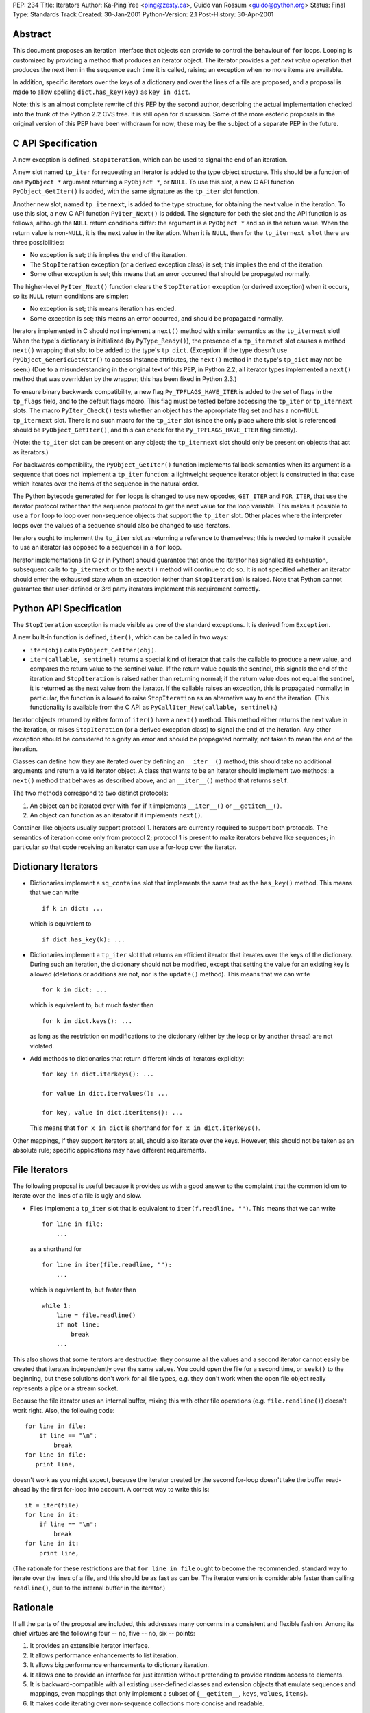 PEP: 234
Title: Iterators
Author: Ka-Ping Yee <ping@zesty.ca>, Guido van Rossum <guido@python.org>
Status: Final
Type: Standards Track
Created: 30-Jan-2001
Python-Version: 2.1
Post-History: 30-Apr-2001


Abstract
========

This document proposes an iteration interface that objects can provide to
control the behaviour of ``for`` loops.  Looping is customized by providing a
method that produces an iterator object.  The iterator provides a *get next
value* operation that produces the next item in the sequence each time it is
called, raising an exception when no more items are available.

In addition, specific iterators over the keys of a dictionary and over the
lines of a file are proposed, and a proposal is made to allow spelling
``dict.has_key(key)`` as ``key in dict``.

Note: this is an almost complete rewrite of this PEP by the second author,
describing the actual implementation checked into the trunk of the Python 2.2
CVS tree.  It is still open for discussion.  Some of the more esoteric
proposals in the original version of this PEP have been withdrawn for now;
these may be the subject of a separate PEP in the future.


C API Specification
===================

A new exception is defined, ``StopIteration``, which can be used to signal the
end of an iteration.

A new slot named ``tp_iter`` for requesting an iterator is added to the type
object structure.  This should be a function of one ``PyObject *`` argument
returning a ``PyObject *``, or ``NULL``.  To use this slot, a new C API
function ``PyObject_GetIter()`` is added, with the same signature as the
``tp_iter`` slot function.

Another new slot, named ``tp_iternext``, is added to the type structure, for
obtaining the next value in the iteration.  To use this slot, a new C API
function ``PyIter_Next()`` is added.  The signature for both the slot and the
API function is as follows, although the ``NULL`` return conditions differ:
the argument is a ``PyObject *`` and so is the return value.  When the return
value is non-``NULL``, it is the next value in the iteration.  When it is
``NULL``, then for the ``tp_iternext slot`` there are three possibilities:

- No exception is set; this implies the end of the iteration.

- The ``StopIteration`` exception (or a derived exception class) is set; this
  implies the end of the iteration.

- Some other exception is set; this means that an error occurred that should be
  propagated normally.

The higher-level ``PyIter_Next()`` function clears the ``StopIteration``
exception (or derived exception) when it occurs, so its ``NULL`` return
conditions are simpler:

- No exception is set; this means iteration has ended.

- Some exception is set; this means an error occurred, and should be propagated
  normally.

Iterators implemented in C should *not* implement a ``next()`` method with
similar semantics as the ``tp_iternext`` slot!  When the type's dictionary is
initialized (by ``PyType_Ready()``), the presence of a ``tp_iternext`` slot
causes a method ``next()`` wrapping that slot to be added to the type's
``tp_dict``.  (Exception: if the type doesn't use ``PyObject_GenericGetAttr()``
to access instance attributes, the ``next()`` method in the type's ``tp_dict``
may not be seen.)  (Due to a misunderstanding in the original text of this PEP,
in Python 2.2, all iterator types implemented a ``next()`` method that was
overridden by the wrapper; this has been fixed in Python 2.3.)

To ensure binary backwards compatibility, a new flag ``Py_TPFLAGS_HAVE_ITER``
is added to the set of flags in the ``tp_flags`` field, and to the default
flags macro.  This flag must be tested before accessing the ``tp_iter`` or
``tp_iternext`` slots.  The macro ``PyIter_Check()`` tests whether an object
has the appropriate flag set and has a non-``NULL`` ``tp_iternext`` slot.
There is no such macro for the ``tp_iter`` slot (since the only place where
this slot is referenced should be ``PyObject_GetIter()``, and this can check
for the ``Py_TPFLAGS_HAVE_ITER`` flag directly).

(Note: the ``tp_iter`` slot can be present on any object; the ``tp_iternext``
slot should only be present on objects that act as iterators.)

For backwards compatibility, the ``PyObject_GetIter()`` function implements
fallback semantics when its argument is a sequence that does not implement a
``tp_iter`` function: a lightweight sequence iterator object is constructed in
that case which iterates over the items of the sequence in the natural order.

The Python bytecode generated for ``for`` loops is changed to use new opcodes,
``GET_ITER`` and ``FOR_ITER``, that use the iterator protocol rather than the
sequence protocol to get the next value for the loop variable.  This makes it
possible to use a ``for`` loop to loop over non-sequence objects that support
the ``tp_iter`` slot.  Other places where the interpreter loops over the values
of a sequence should also be changed to use iterators.

Iterators ought to implement the ``tp_iter`` slot as returning a reference to
themselves; this is needed to make it possible to use an iterator (as opposed
to a sequence) in a ``for`` loop.

Iterator implementations (in C or in Python) should guarantee that once the
iterator has signalled its exhaustion, subsequent calls to ``tp_iternext`` or
to the ``next()`` method will continue to do so.  It is not specified whether
an iterator should enter the exhausted state when an exception (other than
``StopIteration``) is raised. Note that Python cannot guarantee that
user-defined or 3rd party iterators implement this requirement correctly.


Python API Specification
========================

The ``StopIteration`` exception is made visible as one of the standard
exceptions.  It is derived from ``Exception``.

A new built-in function is defined, ``iter()``, which can be called in two
ways:

- ``iter(obj)`` calls ``PyObject_GetIter(obj)``.

- ``iter(callable, sentinel)`` returns a special kind of iterator that calls
  the callable to produce a new value, and compares the return value to the
  sentinel value.  If the return value equals the sentinel, this signals the
  end of the iteration and ``StopIteration`` is raised rather than returning
  normal; if the return value does not equal the sentinel, it is returned as
  the next value from the iterator.  If the callable raises an exception, this
  is propagated normally; in particular, the function is allowed to raise
  ``StopIteration`` as an alternative way to end the iteration.  (This
  functionality is available from the C API as
  ``PyCallIter_New(callable, sentinel)``.)

Iterator objects returned by either form of ``iter()`` have a ``next()``
method.  This method either returns the next value in the iteration, or raises
``StopIteration`` (or a derived exception class) to signal the end of the
iteration.  Any other exception should be considered to signify an error and
should be propagated normally, not taken to mean the end of the iteration.

Classes can define how they are iterated over by defining an ``__iter__()``
method; this should take no additional arguments and return a valid iterator
object.  A class that wants to be an iterator should implement two methods: a
``next()`` method that behaves as described above, and an ``__iter__()`` method
that returns ``self``.

The two methods correspond to two distinct protocols:

1. An object can be iterated over with ``for`` if it implements ``__iter__()``
   or ``__getitem__()``.

2. An object can function as an iterator if it implements ``next()``.

Container-like objects usually support protocol 1.  Iterators are currently
required to support both protocols.  The semantics of iteration come only from
protocol 2; protocol 1 is present to make iterators behave like sequences; in
particular so that code receiving an iterator can use a for-loop over the
iterator.


Dictionary Iterators
====================

- Dictionaries implement a ``sq_contains`` slot that implements the same test
  as the ``has_key()`` method.  This means that we can write

  ::

      if k in dict: ...

  which is equivalent to

  ::

      if dict.has_key(k): ...

- Dictionaries implement a ``tp_iter`` slot that returns an efficient iterator
  that iterates over the keys of the dictionary.  During such an iteration, the
  dictionary should not be modified, except that setting the value for an
  existing key is allowed (deletions or additions are not, nor is the
  ``update()`` method).  This means that we can write

  ::

      for k in dict: ...

  which is equivalent to, but much faster than

  ::

      for k in dict.keys(): ...

  as long as the restriction on modifications to the dictionary (either by the
  loop or by another thread) are not violated.

- Add methods to dictionaries that return different kinds of iterators
  explicitly::

      for key in dict.iterkeys(): ...

      for value in dict.itervalues(): ...

      for key, value in dict.iteritems(): ...

  This means that ``for x in dict`` is shorthand for
  ``for x in dict.iterkeys()``.

Other mappings, if they support iterators at all, should also iterate over the
keys.  However, this should not be taken as an absolute rule; specific
applications may have different requirements.


File Iterators
==============

The following proposal is useful because it provides us with a good answer to
the complaint that the common idiom to iterate over the lines of a file is ugly
and slow.

- Files implement a ``tp_iter`` slot that is equivalent to
  ``iter(f.readline, "")``.  This means that we can write

  ::

      for line in file:
          ...

  as a shorthand for

  ::

      for line in iter(file.readline, ""):
          ...

  which is equivalent to, but faster than

  ::

      while 1:
          line = file.readline()
          if not line:
              break
          ...

This also shows that some iterators are destructive: they consume all the
values and a second iterator cannot easily be created that iterates
independently over the same values.  You could open the file for a second time,
or ``seek()`` to the beginning, but these solutions don't work for all file
types, e.g. they don't work when the open file object really represents a pipe
or a stream socket.

Because the file iterator uses an internal buffer, mixing this with other file
operations (e.g. ``file.readline()``) doesn't work right.  Also, the following
code::

    for line in file:
        if line == "\n":
            break
    for line in file:
       print line,

doesn't work as you might expect, because the iterator created by the second
for-loop doesn't take the buffer read-ahead by the first for-loop into account.
A correct way to write this is::

    it = iter(file)
    for line in it:
        if line == "\n":
            break
    for line in it:
        print line,

(The rationale for these restrictions are that ``for line in file`` ought to
become the recommended, standard way to iterate over the lines of a file, and
this should be as fast as can be.  The iterator version is considerable faster
than calling ``readline()``, due to the internal buffer in the iterator.)


Rationale
=========

If all the parts of the proposal are included, this addresses many concerns in
a consistent and flexible fashion.  Among its chief virtues are the following
four -- no, five -- no, six -- points:

1. It provides an extensible iterator interface.

2. It allows performance enhancements to list iteration.

3. It allows big performance enhancements to dictionary iteration.

4. It allows one to provide an interface for just iteration without pretending
   to provide random access to elements.

5. It is backward-compatible with all existing user-defined classes and
   extension objects that emulate sequences and mappings, even mappings that
   only implement a subset of {``__getitem__``, ``keys``, ``values``,
   ``items``}.

6. It makes code iterating over non-sequence collections more concise and
   readable.


Resolved Issues
===============

The following topics have been decided by consensus or BDFL pronouncement.

- Two alternative spellings for ``next()`` have been proposed but rejected:
  ``__next__()``, because it corresponds to a type object slot
  (``tp_iternext``); and ``__call__()``, because this is the only operation.

  Arguments against ``__next__()``: while many iterators are used in for loops,
  it is expected that user code will also call ``next()`` directly, so having
  to write ``__next__()`` is ugly; also, a possible extension of the protocol
  would be to allow for ``prev()``, ``current()`` and ``reset()`` operations;
  surely we don't want to use ``__prev__()``, ``__current__()``,
  ``__reset__()``.

  Arguments against ``__call__()`` (the original proposal): taken out of
  context, ``x()`` is not very readable, while ``x.next()`` is clear; there's a
  danger that every special-purpose object wants to use ``__call__()`` for its
  most common operation, causing more confusion than clarity.

  (In retrospect, it might have been better to go for ``__next__()`` and have a
  new built-in, ``next(it)``, which calls ``it.__next__()``. But alas, it's too
  late; this has been deployed in Python 2.2 since December 2001.)

- Some folks have requested the ability to restart an iterator. This should be
  dealt with by calling ``iter()`` on a sequence repeatedly, not by the
  iterator protocol itself.  (See also requested extensions below.)

- It has been questioned whether an exception to signal the end of the
  iteration isn't too expensive.  Several alternatives for the
  ``StopIteration`` exception have been proposed: a special value ``End`` to
  signal the end, a function ``end()`` to test whether the iterator is
  finished, even reusing the ``IndexError`` exception.

  - A special value has the problem that if a sequence ever contains that
    special value, a loop over that sequence will end prematurely without any
    warning.  If the experience with null-terminated C strings hasn't taught us
    the problems this can cause, imagine the trouble a Python introspection
    tool would have iterating over a list of all built-in names, assuming that
    the special ``End`` value was a built-in name!

  - Calling an ``end()`` function would require two calls per iteration.  Two
    calls is much more expensive than one call plus a test for an exception.
    Especially the time-critical for loop can test very cheaply for an
    exception.

  - Reusing ``IndexError`` can cause confusion because it can be a genuine
    error, which would be masked by ending the loop prematurely.

- Some have asked for a standard iterator type.  Presumably all iterators would
  have to be derived from this type.  But this is not the Python way:
  dictionaries are mappings because they support ``__getitem__()`` and a
  handful other operations, not because they are derived from an abstract
  mapping type.

- Regarding ``if key in dict``: there is no doubt that the ``dict.has_key(x)``
  interpretation of ``x in dict`` is by far the most useful interpretation,
  probably the only useful one.  There has been resistance against this because
  ``x in list`` checks whether *x* is present among the values, while the
  proposal makes ``x in dict`` check whether *x* is present among the keys.
  Given that the symmetry between lists and dictionaries is very weak, this
  argument does not have much weight.

- The name ``iter()`` is an abbreviation.  Alternatives proposed include
  ``iterate()``, ``traverse()``, but these appear too long. Python has a
  history of using abbrs for common builtins, e.g. ``repr()``, ``str()``,
  ``len()``.

  Resolution: ``iter()`` it is.

- Using the same name for two different operations (getting an iterator from an
  object and making an iterator for a function with a sentinel value) is
  somewhat ugly.  I haven't seen a better name for the second operation though,
  and since they both return an iterator, it's easy to remember.

  Resolution: the builtin ``iter()`` takes an optional argument, which is the
  sentinel to look for.

- Once a particular iterator object has raised ``StopIteration``, will it also
  raise ``StopIteration`` on all subsequent ``next()`` calls? Some say that it
  would be useful to require this, others say that it is useful to leave this
  open to individual iterators.  Note that this may require an additional state
  bit for some iterator implementations (e.g. function-wrapping iterators).

  Resolution: once ``StopIteration`` is raised, calling ``it.next()`` continues
  to raise ``StopIteration``.

  Note: this was in fact not implemented in Python 2.2; there are many cases
  where an iterator's ``next()`` method can raise ``StopIteration`` on one call
  but not on the next.  This has been remedied in Python 2.3.

- It has been proposed that a file object should be its own iterator, with a
  ``next()`` method returning the next line.  This has certain advantages, and
  makes it even clearer that this iterator is destructive.  The disadvantage is
  that this would make it even more painful to implement the "sticky
  StopIteration" feature proposed in the previous bullet.

  Resolution: tentatively rejected (though there are still people arguing for
  this).

- Some folks have requested extensions of the iterator protocol, e.g.
  ``prev()`` to get the previous item, ``current()`` to get the current item
  again, ``finished()`` to test whether the iterator is finished, and maybe
  even others, like ``rewind()``, ``__len__()``, ``position()``.

  While some of these are useful, many of these cannot easily be implemented
  for all iterator types without adding arbitrary buffering, and sometimes they
  can't be implemented at all (or not reasonably).  E.g. anything to do with
  reversing directions can't be done when iterating over a file or function.
  Maybe a separate PEP can be drafted to standardize the names for such
  operations when they are implementable.

  Resolution: rejected.

- There has been a long discussion about whether

  ::

      for x in dict: ...

  should assign *x* the successive keys, values, or items of the dictionary.
  The symmetry between ``if x in y`` and ``for x in y`` suggests that it should
  iterate over keys.  This symmetry has been observed by many independently and
  has even been used to "explain" one using the other.  This is because for
  sequences, ``if x in y`` iterates over *y* comparing the iterated values to
  *x*.  If we adopt both of the above proposals, this will also hold for
  dictionaries.

  The argument against making ``for x in dict`` iterate over the keys comes
  mostly from a practicality point of view: scans of the standard library show
  that there are about as many uses of ``for x in dict.items()`` as there are
  of ``for x in dict.keys()``, with the ``items()`` version having a small
  majority.  Presumably many of the loops using ``keys()`` use the
  corresponding value anyway, by writing ``dict[x]``, so (the argument goes) by
  making both the key and value available, we could support the largest number
  of cases.  While this is true, I (Guido) find the correspondence between
  ``for x in dict`` and ``if x in dict`` too compelling to break, and there's
  not much overhead in having to write ``dict[x]`` to explicitly get the value.

  For fast iteration over items, use ``for key, value in dict.iteritems()``.
  I've timed the difference between

  ::

      for key in dict: dict[key]

  and

  ::

      for key, value in dict.iteritems(): pass

  and found that the latter is only about 7% faster.

  Resolution: By BDFL pronouncement, ``for x in dict`` iterates over the keys,
  and dictionaries have ``iteritems()``, ``iterkeys()``, and ``itervalues()``
  to return the different flavors of dictionary iterators.


Mailing Lists
=============

The iterator protocol has been discussed extensively in a mailing list on
SourceForge:

    http://lists.sourceforge.net/lists/listinfo/python-iterators

Initially, some of the discussion was carried out at Yahoo; archives are still
accessible:

    http://groups.yahoo.com/group/python-iter


Copyright
=========

This document is in the public domain.
